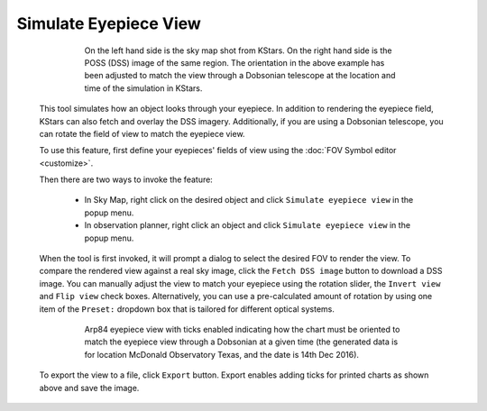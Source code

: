 ======================
Simulate Eyepiece View
======================

               |Example View|

                  On the left hand side is the sky map shot from KStars.
                  On the right hand side is the POSS (DSS) image of the
                  same region. The orientation in the above example has
                  been adjusted to match the view through a Dobsonian
                  telescope at the location and time of the simulation
                  in KStars.

         This tool simulates how an object looks through your eyepiece.
         In addition to rendering the eyepiece field, KStars can also
         fetch and overlay the DSS imagery. Additionally, if you are
         using a Dobsonian telescope, you can rotate the field of view
         to match the eyepiece view.

         To use this feature, first define your eyepieces' fields of
         view using the :doc:`FOV Symbol editor <customize>`.

         Then there are two ways to invoke the feature:

            -  In Sky Map, right click on the desired object and click
               ``Simulate eyepiece view`` in the popup menu.

            -  In observation planner, right click an object and click
               ``Simulate eyepiece view`` in the popup menu.

         When the tool is first invoked, it will prompt a dialog to
         select the desired FOV to render the view. To compare the
         rendered view against a real sky image, click the ``Fetch DSS
         image`` button to download a DSS image. You can manually adjust
         the view to match your eyepiece using the rotation slider, the
         ``Invert view`` and ``Flip view`` check boxes. Alternatively, you can
         use a pre-calculated amount of rotation by using one item of
         the ``Preset:`` dropdown box that is tailored for different optical
         systems.

               |View with Overlay|

                  Arp84 eyepiece view with ticks enabled indicating how
                  the chart must be oriented to match the eyepiece view
                  through a Dobsonian at a given time (the generated
                  data is for location McDonald Observatory Texas, and
                  the date is 14th Dec 2016).

         To export the view to a file, click ``Export`` button. Export
         enables adding ticks for printed charts as shown above and save
         the image.

.. |Example View| image:: /images/EPView_Screenshot.png
.. |View with Overlay| image:: /images/Arp84_EyepieceView.png

